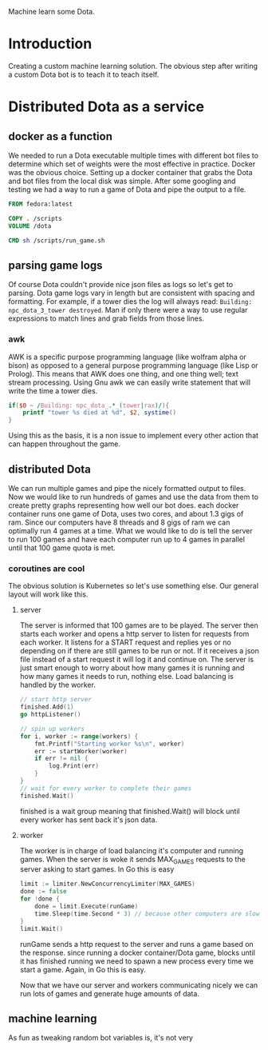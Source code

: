 Machine learn some Dota.
* Introduction
Creating a custom machine learning solution. The obvious step after
writing a custom Dota bot is to teach it to teach itself.
* Distributed Dota as a service
** docker as a function
We needed to run a Dota executable multiple times with different bot
files to determine which set of weights were the most effective in
practice. Docker was the obvious choice. Setting up a docker container
that grabs the Dota and bot files from the local disk was
simple. After some googling and testing we had a way to run a game of
Dota and pipe the output to a file.
#+BEGIN_SRC dockerfile
FROM fedora:latest

COPY . /scripts
VOLUME /dota

CMD sh /scripts/run_game.sh
#+END_SRC
** parsing game logs
Of course Dota couldn't provide nice json files as logs so let's get
to parsing. Dota game logs vary in length but are consistent with
spacing and formatting. For example, if a tower dies the log will
always read: =Building: npc_dota_3_tower destroyed=. Man if only there
were a way to use regular expressions to match lines and grab fields
from those lines.
*** awk
AWK is a specific purpose programming language (like wolfram alpha or
bison) as opposed to a general purpose programming language (like Lisp
or Prolog). This means that AWK does one thing, and one thing well;
text stream processing. Using Gnu awk we can easily write statement that
will write the time a tower dies.
#+BEGIN_SRC awk
  if($0 ~ /Building: npc_dota_.*_(tower|rax)/){
      printf "tower %s died at %d", $2, systime()
  }
#+END_SRC
Using this as the basis, it is a non issue to implement every other
action that can happen throughout the game.
** distributed Dota
We can run multiple games and pipe the nicely formatted output to
files. Now we would like to run hundreds of games and use the data
from them to create pretty graphs representing how well our bot
does. each docker container runs one game of Dota, uses two cores, and
about 1.3 gigs of ram. Since our computers have 8 threads and 8 gigs
of ram we can optimally run 4 games at a time. What we would like to
do is tell the server to run 100 games and have each computer run up
to 4 games in parallel until that 100 game quota is met.
*** coroutines are cool
The obvious solution is Kubernetes so let's use something else. Our
general layout will work like this. 
**** server
The server is informed that 100 games are to be played. The server
then starts each worker and opens a http server to listen for requests
from each worker. It listens for a START request and replies yes or no
depending on if there are still games to be run or not. If it receives
a json file instead of a start request it will log it and continue on.
The server is just smart enough to worry about how many games it is
running and how many games it needs to run, nothing else. Load
balancing is handled by the worker.
#+BEGIN_SRC go
  // start http server
  finished.Add(1)
  go httpListener()

  // spin up workers
  for i, worker := range(workers) {
	  fmt.Printf("Starting worker %s\n", worker)
	  err := startWorker(worker)
	  if err != nil {
		  log.Print(err)
	  }
  }
  // wait for every worker to complete their games
  finished.Wait()
#+END_SRC
finished is a wait group meaning that finished.Wait() will block until
every worker has sent back it's json data.
**** worker
The worker is in charge of load balancing it's computer and running
games.  When the server is woke it sends MAX_GAMES requests to the
server asking to start games. In Go this is easy
#+BEGIN_SRC go
  limit := limiter.NewConcurrencyLimiter(MAX_GAMES)
  done := false
  for !done {
	  done = limit.Execute(runGame)
	  time.Sleep(time.Second * 3) // because other computers are slow
  }
  limit.Wait()
#+END_SRC
runGame sends a http request to the server and runs a game based on
the response. since running a docker container/Dota game, blocks until
it has finished running we need to spawn a new process every time we
start a game. Again, in Go this is easy.

Now that we have our server and workers communicating nicely we can
run lots of games and generate huge amounts of data.
** machine learning
As fun as tweaking random bot variables is, it's not very
